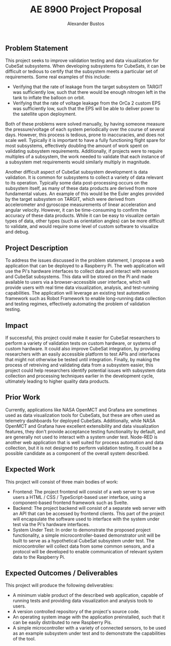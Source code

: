#+title: AE 8900 Project Proposal
#+author: Alexander Bustos

** Problem Statement
   This project seeks to improve validation testing and data visualization for CubeSat subsystems.
   When developing subsystems for CubeSats, it can be difficult or tedious to certify that the
   subsystem meets a particular set of requirements. Some real examples of this include:

   - Verifying that the rate of leakage from the target subsystem on TARGIT was sufficiently low,
     such that there would be enough nitrogen left in the tank to inflate the balloon on orbit.
   - Verifying that the rate of voltage leakage from the OrCa 2 custom EPS was sufficiently low,
     such that the EPS will be able to deliver power to the satellite upon deployment.

   Both of these problems were solved manually, by having someone measure the pressure/voltage of
   each system periodically over the course of several days. However, this process is tedious, prone
   to inaccuracies, and does not scale well. Typically it is important to have a fully functioning
   flight spare for most subsystems, effectively doubling the amount of work spent on validating
   subsystem requirements. Additionally, if projects were to require multiples of a subsystem, the
   work needed to validate that each instance of a subsystem met requirements would similarly
   multiply in magnitude.

   Another difficult aspect of CubeSat subsystem development is data validation. It is common for
   subsystems to collect a variety of data relevant to its operation. Typically some data
   post-processing occurs on the subsystem itself, as many of these data products are derived from
   more fundamental values. An example of this would be the Euler angles provided by the target
   subsystem on TARGIT, which were derived from accelerometer and  gyroscope measurements of linear
   acceleration and angular velocity. However, it can be time-consuming to confirm the accuracy of
   these data products. While it can be easy to visualize certain types of data, other types (such
   as orientation angles) can be more difficult to validate, and would require some level of custom
   software to visualize and debug.

** Project Description
   To address the issues discussed in the problem statement, I propose a web application that can be
   deployed to a Raspberry Pi. The web application will use the Pi's hardware interfaces to collect
   data and interact with sensors and CubeSat subsystems. This data will be stored on the Pi and
   made available to users via a browser-accessible user interface, which will provide users with
   real time data visualization, analysis, and test-running capabilities. The application will
   leverage an existing test automation framework such as Robot Framework to enable long-running
   data collection and testing regimes, effectively automating the problem of validation testing.

** Impact
   If successful, this project could make it easier for CubeSat researchers to perform a variety of
   validation tests on custom hardware, or systems of custom hardware. It could also improve CubeSat
   integration, by providing researchers with an easily accessible platform to test APIs and
   interfaces that might not otherwise be tested until integration. Finally, by making the process
   of retreiving and validating data from a subsystem easier, this project could help researchers
   identify potential issues with subsystem data collection and processing techniques earlier in the
   development cycle, ultimately leading to higher quality data products.

** Prior Work
   Currently, applications like NASA OpenMCT and Grafana are sometimes used as data visualization
   tools for CubeSats, but these are often used as telemetry dashboards for deployed CubeSats.
   Additionally, while NASA OpenMCT and Grafana have excellent extensibility and data visualization
   features, they don't provide acceptance testing functionality by default, and are generally not
   used to interact with a system under test.
   Node-RED is another web application that is well suited for process automation and data
   collection, but it is not designed to perform validation testing. It could be a possible
   candidate as a component of the overall system described.

** Expected Work
   This project will consist of three main bodies of work:
   - Frontend: The project frontend will consist of a web server to serve users a HTML / CSS /
     TypeScript-based user interface, using a component-based frontend framework such as Svelte.
   - Backend: The project backend will consist of a separate web server with an API that can be
     accessed by frontend clients. This part of the project will encapsulate the software used to
     interface with the system under test via the Pi's hardware interfaces. 
   - System Under Test: In order to demonstrate the proposed project functionality, a simple
     microcontroller-based demonstrator unit will be built to serve as a hypothetical CubeSat
     subsystem under test. The microcontroller will collect data from some common sensors, and a
     protocol will be developed to enable communication of relevant system data to the Raspberry Pi.

** Expected Outcomes / Deliverables
   This project will produce the following deliverables:
   - A minimum viable product of the described web application, capable of running tests and
     providing data visualization and analysis tools to users.
   - A version controlled repository of the project's source code.
   - An operating system image with the application preinstalled, such that it can be easily
     distributed to new Raspberry Pis.
   - A simple microcontroller with a variety of connected sensors, to be used as an example
     subsystem under test and to demonstrate the capabilities of the tool.
